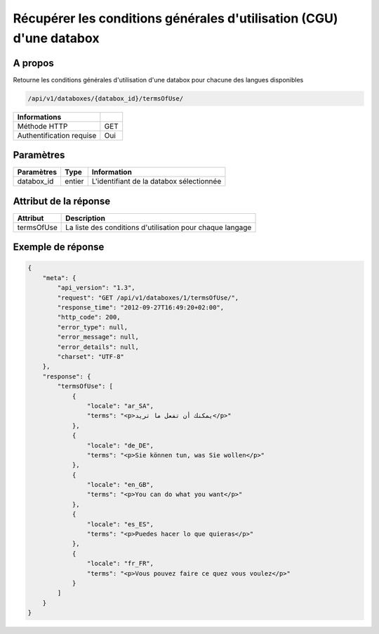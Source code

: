 Récupérer les conditions générales d'utilisation (CGU) d'une databox
====================================================================

A propos
--------

Retourne les conditions générales d'utilisation d'une databox pour chacune
des langues disponibles

.. code-block:: bash

    /api/v1/databoxes/{databox_id}/termsOfUse/

========================== =====
 Informations
========================== =====
 Méthode HTTP               GET
 Authentification requise   Oui
========================== =====

Paramètres
----------

======================== ============== =============
 Paramètres               Type           Information
======================== ============== =============
 databox_id               entier         L'identifiant de la databox sélectionnée
======================== ============== =============

Attribut de la réponse
----------------------

============ ================================
Attribut      Description
============ ================================
 termsOfUse   La liste des conditions d'utilisation pour chaque langage
============ ================================

Exemple de réponse
------------------

.. code-block:: javascript

    {
        "meta": {
            "api_version": "1.3",
            "request": "GET /api/v1/databoxes/1/termsOfUse/",
            "response_time": "2012-09-27T16:49:20+02:00",
            "http_code": 200,
            "error_type": null,
            "error_message": null,
            "error_details": null,
            "charset": "UTF-8"
        },
        "response": {
            "termsOfUse": [
                {
                    "locale": "ar_SA",
                    "terms": "<p>يمكنك أن تفعل ما تريد</p>"
                },
                {
                    "locale": "de_DE",
                    "terms": "<p>Sie können tun, was Sie wollen</p>"
                },
                {
                    "locale": "en_GB",
                    "terms": "<p>You can do what you want</p>"
                },
                {
                    "locale": "es_ES",
                    "terms": "<p>Puedes hacer lo que quieras</p>"
                },
                {
                    "locale": "fr_FR",
                    "terms": "<p>Vous pouvez faire ce quez vous voulez</p>"
                }
            ]
        }
    }
